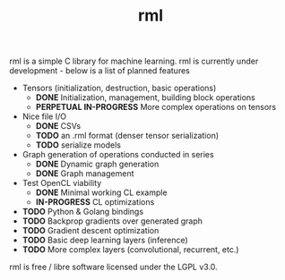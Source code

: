 #+TITLE: rml
rml is a simple C library for machine learning. rml is currently under development - below is a list of planned features
- Tensors (initialization, destruction, basic operations)
  - *DONE* Initialization, management, building block operations
  - *PERPETUAL IN-PROGRESS* More complex operations on tensors
- Nice file I/O
  - *DONE* CSVs
  - *TODO* an .rml format (denser tensor serialization)
  - *TODO* serialize models
- Graph generation of operations conducted in series
  - *DONE* Dynamic graph generation
  - *DONE* Graph management
- Test OpenCL viability
  - *DONE* Minimal working CL example
  - *IN-PROGRESS* CL optimizations
- *TODO* Python & Golang bindings
- *TODO* Backprop gradients over generated graph
- *TODO* Gradient descent optimization
- *TODO* Basic deep learning layers (inference)
- *TODO* More complex layers (convolutional, recurrent, etc.)
rml is free / libre software licensed under the LGPL v3.0.
